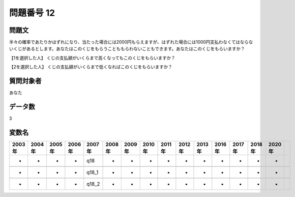 ====================================================================================================
問題番号 12
====================================================================================================



.. rst-class:: question
問題文
==================


半々の確率であたりかはずれになり、当たった場合には2000円もらえますが、はずれた場合には1000円支払わなくてはならないくじがあるとします。あなたはこのくじをもらうことももらわないこともできます。あなたはこのくじをもらいますか？







【1を選択した人】 くじの支払額がいくらまで高くなってもこのくじをもらいますか？





【2を選択した人】 くじの支払額がいくらまで低くなればこのくじをもらいますか？





.. rst-class:: target
質問対象者
==================

あなた




.. rst-class:: question
データ数
==================


3




.. rst-class:: value_name
変数名
==================

.. csv-table::
   :header: 2003年 ,2004年 ,2005年 ,2006年 ,2007年 ,2008年 ,2009年 ,2010年 ,2011年 ,2012年 ,2013年 ,2016年 ,2017年 ,2018年 ,2020年

     -,  -,  -,  -,    q18,  -,  -,  -,  -,  -,  -,  -,  -,  -,  -,

     -,  -,  -,  -,  q18_1,  -,  -,  -,  -,  -,  -,  -,  -,  -,  -,

     -,  -,  -,  -,  q18_2,  -,  -,  -,  -,  -,  -,  -,  -,  -,  -,

